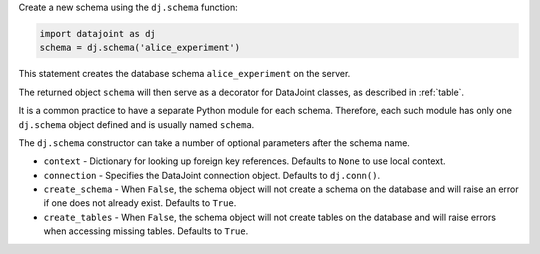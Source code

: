 
Create a new schema using the ``dj.schema`` function:

.. code-block:: python

    import datajoint as dj
    schema = dj.schema('alice_experiment')

This statement creates the database schema ``alice_experiment`` on the server.

The returned object ``schema`` will then serve as a decorator for DataJoint classes, as described in :ref:`table`.

It is a common practice to have a separate Python module for each schema.
Therefore, each such module has only one ``dj.schema`` object defined and is usually named ``schema``.

The ``dj.schema`` constructor can take a number of optional parameters after the schema name.

- ``context`` - Dictionary for looking up foreign key references.
  Defaults to ``None`` to use local context.
- ``connection`` - Specifies the DataJoint connection object.
  Defaults to ``dj.conn()``.
- ``create_schema`` - When ``False``, the schema object will not create a schema on the database and will raise an error if one does not already exist.
  Defaults to ``True``.
- ``create_tables`` - When ``False``, the schema object will not create tables on the database and will raise errors when accessing missing tables.
  Defaults to ``True``.
